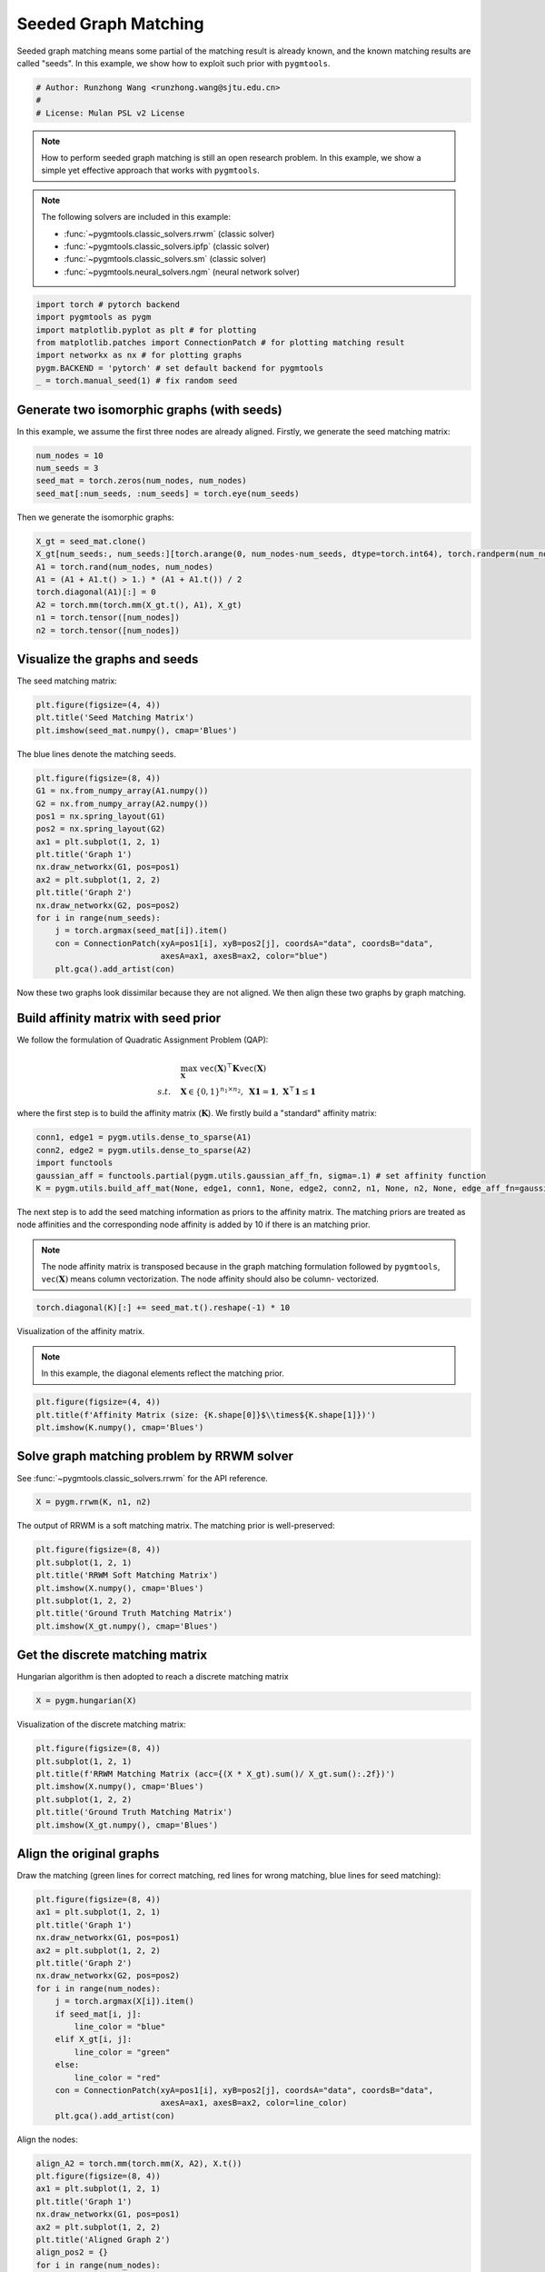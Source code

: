 
.. DO NOT EDIT.
.. THIS FILE WAS AUTOMATICALLY GENERATED BY SPHINX-GALLERY.
.. TO MAKE CHANGES, EDIT THE SOURCE PYTHON FILE:
.. "auto_examples/pytorch/plot_seed_graph_match_pytorch.py"
.. LINE NUMBERS ARE GIVEN BELOW.

.. only:: html

    .. note::
        :class: sphx-glr-download-link-note

        Click :ref:`here <sphx_glr_download_auto_examples_pytorch_plot_seed_graph_match_pytorch.py>`
        to download the full example code

.. rst-class:: sphx-glr-example-title

.. _sphx_glr_auto_examples_pytorch_plot_seed_graph_match_pytorch.py:


======================
Seeded Graph Matching
======================

Seeded graph matching means some partial of the matching result is already known, and the known matching
results are called "seeds". In this example, we show how to exploit such prior with ``pygmtools``.

.. GENERATED FROM PYTHON SOURCE LINES 10-15

.. code-block:: default


    # Author: Runzhong Wang <runzhong.wang@sjtu.edu.cn>
    #
    # License: Mulan PSL v2 License








.. GENERATED FROM PYTHON SOURCE LINES 17-32

.. note::
    How to perform seeded graph matching is still an open research problem. In this example, we show a
    simple yet effective approach that works with ``pygmtools``.

.. note::
    The following solvers are included in this example:

    * :func:`~pygmtools.classic_solvers.rrwm` (classic solver)

    * :func:`~pygmtools.classic_solvers.ipfp` (classic solver)

    * :func:`~pygmtools.classic_solvers.sm` (classic solver)

    * :func:`~pygmtools.neural_solvers.ngm` (neural network solver)


.. GENERATED FROM PYTHON SOURCE LINES 32-40

.. code-block:: default

    import torch # pytorch backend
    import pygmtools as pygm
    import matplotlib.pyplot as plt # for plotting
    from matplotlib.patches import ConnectionPatch # for plotting matching result
    import networkx as nx # for plotting graphs
    pygm.BACKEND = 'pytorch' # set default backend for pygmtools
    _ = torch.manual_seed(1) # fix random seed








.. GENERATED FROM PYTHON SOURCE LINES 41-46

Generate two isomorphic graphs (with seeds)
-------------------------------------------
In this example, we assume the first three nodes are already aligned. Firstly, we generate the seed matching
matrix:


.. GENERATED FROM PYTHON SOURCE LINES 46-51

.. code-block:: default

    num_nodes = 10
    num_seeds = 3
    seed_mat = torch.zeros(num_nodes, num_nodes)
    seed_mat[:num_seeds, :num_seeds] = torch.eye(num_seeds)








.. GENERATED FROM PYTHON SOURCE LINES 52-54

Then we generate the isomorphic graphs:


.. GENERATED FROM PYTHON SOURCE LINES 54-63

.. code-block:: default

    X_gt = seed_mat.clone()
    X_gt[num_seeds:, num_seeds:][torch.arange(0, num_nodes-num_seeds, dtype=torch.int64), torch.randperm(num_nodes-num_seeds)] = 1
    A1 = torch.rand(num_nodes, num_nodes)
    A1 = (A1 + A1.t() > 1.) * (A1 + A1.t()) / 2
    torch.diagonal(A1)[:] = 0
    A2 = torch.mm(torch.mm(X_gt.t(), A1), X_gt)
    n1 = torch.tensor([num_nodes])
    n2 = torch.tensor([num_nodes])








.. GENERATED FROM PYTHON SOURCE LINES 64-68

Visualize the graphs and seeds
-------------------------------
The seed matching matrix:


.. GENERATED FROM PYTHON SOURCE LINES 68-72

.. code-block:: default

    plt.figure(figsize=(4, 4))
    plt.title('Seed Matching Matrix')
    plt.imshow(seed_mat.numpy(), cmap='Blues')




.. image-sg:: /auto_examples/pytorch/images/sphx_glr_plot_seed_graph_match_pytorch_001.png
   :alt: Seed Matching Matrix
   :srcset: /auto_examples/pytorch/images/sphx_glr_plot_seed_graph_match_pytorch_001.png
   :class: sphx-glr-single-img


.. rst-class:: sphx-glr-script-out

 .. code-block:: none


    <matplotlib.image.AxesImage object at 0x7f1ff745b3a0>



.. GENERATED FROM PYTHON SOURCE LINES 73-75

The blue lines denote the matching seeds.


.. GENERATED FROM PYTHON SOURCE LINES 75-92

.. code-block:: default

    plt.figure(figsize=(8, 4))
    G1 = nx.from_numpy_array(A1.numpy())
    G2 = nx.from_numpy_array(A2.numpy())
    pos1 = nx.spring_layout(G1)
    pos2 = nx.spring_layout(G2)
    ax1 = plt.subplot(1, 2, 1)
    plt.title('Graph 1')
    nx.draw_networkx(G1, pos=pos1)
    ax2 = plt.subplot(1, 2, 2)
    plt.title('Graph 2')
    nx.draw_networkx(G2, pos=pos2)
    for i in range(num_seeds):
        j = torch.argmax(seed_mat[i]).item()
        con = ConnectionPatch(xyA=pos1[i], xyB=pos2[j], coordsA="data", coordsB="data",
                              axesA=ax1, axesB=ax2, color="blue")
        plt.gca().add_artist(con)




.. image-sg:: /auto_examples/pytorch/images/sphx_glr_plot_seed_graph_match_pytorch_002.png
   :alt: Graph 1, Graph 2
   :srcset: /auto_examples/pytorch/images/sphx_glr_plot_seed_graph_match_pytorch_002.png
   :class: sphx-glr-single-img





.. GENERATED FROM PYTHON SOURCE LINES 93-108

Now these two graphs look dissimilar because they are not aligned. We then align these two graphs
by graph matching.

Build affinity matrix with seed prior
--------------------------------------
We follow the formulation of Quadratic Assignment Problem (QAP):

.. math::

    &\max_{\mathbf{X}} \ \texttt{vec}(\mathbf{X})^\top \mathbf{K} \texttt{vec}(\mathbf{X})\\
    s.t. \quad &\mathbf{X} \in \{0, 1\}^{n_1\times n_2}, \ \mathbf{X}\mathbf{1} = \mathbf{1}, \ \mathbf{X}^\top\mathbf{1} \leq \mathbf{1}

where the first step is to build the affinity matrix (:math:`\mathbf{K}`). We firstly build a "standard"
affinity matrix:


.. GENERATED FROM PYTHON SOURCE LINES 108-114

.. code-block:: default

    conn1, edge1 = pygm.utils.dense_to_sparse(A1)
    conn2, edge2 = pygm.utils.dense_to_sparse(A2)
    import functools
    gaussian_aff = functools.partial(pygm.utils.gaussian_aff_fn, sigma=.1) # set affinity function
    K = pygm.utils.build_aff_mat(None, edge1, conn1, None, edge2, conn2, n1, None, n2, None, edge_aff_fn=gaussian_aff)








.. GENERATED FROM PYTHON SOURCE LINES 115-124

The next step is to add the seed matching information as priors to the affinity matrix. The matching priors
are treated as node affinities and the corresponding node affinity is added by 10 if there is an matching
prior.

.. note::
    The node affinity matrix is transposed because in the graph matching formulation followed by ``pygmtools``,
    :math:`\texttt{vec}(\mathbf{X})` means column vectorization. The node affinity should also be column-
    vectorized.


.. GENERATED FROM PYTHON SOURCE LINES 124-126

.. code-block:: default

    torch.diagonal(K)[:] += seed_mat.t().reshape(-1) * 10








.. GENERATED FROM PYTHON SOURCE LINES 127-132

Visualization of the affinity matrix.

.. note::
    In this example, the diagonal elements reflect the matching prior.


.. GENERATED FROM PYTHON SOURCE LINES 132-136

.. code-block:: default

    plt.figure(figsize=(4, 4))
    plt.title(f'Affinity Matrix (size: {K.shape[0]}$\\times${K.shape[1]})')
    plt.imshow(K.numpy(), cmap='Blues')




.. image-sg:: /auto_examples/pytorch/images/sphx_glr_plot_seed_graph_match_pytorch_003.png
   :alt: Affinity Matrix (size: 100$\times$100)
   :srcset: /auto_examples/pytorch/images/sphx_glr_plot_seed_graph_match_pytorch_003.png
   :class: sphx-glr-single-img


.. rst-class:: sphx-glr-script-out

 .. code-block:: none


    <matplotlib.image.AxesImage object at 0x7f200979dcd0>



.. GENERATED FROM PYTHON SOURCE LINES 137-141

Solve graph matching problem by RRWM solver
-------------------------------------------
See :func:`~pygmtools.classic_solvers.rrwm` for the API reference.


.. GENERATED FROM PYTHON SOURCE LINES 141-143

.. code-block:: default

    X = pygm.rrwm(K, n1, n2)








.. GENERATED FROM PYTHON SOURCE LINES 144-146

The output of RRWM is a soft matching matrix. The matching prior is well-preserved:


.. GENERATED FROM PYTHON SOURCE LINES 146-154

.. code-block:: default

    plt.figure(figsize=(8, 4))
    plt.subplot(1, 2, 1)
    plt.title('RRWM Soft Matching Matrix')
    plt.imshow(X.numpy(), cmap='Blues')
    plt.subplot(1, 2, 2)
    plt.title('Ground Truth Matching Matrix')
    plt.imshow(X_gt.numpy(), cmap='Blues')




.. image-sg:: /auto_examples/pytorch/images/sphx_glr_plot_seed_graph_match_pytorch_004.png
   :alt: RRWM Soft Matching Matrix, Ground Truth Matching Matrix
   :srcset: /auto_examples/pytorch/images/sphx_glr_plot_seed_graph_match_pytorch_004.png
   :class: sphx-glr-single-img


.. rst-class:: sphx-glr-script-out

 .. code-block:: none


    <matplotlib.image.AxesImage object at 0x7f1ff74bd9a0>



.. GENERATED FROM PYTHON SOURCE LINES 155-159

Get the discrete matching matrix
---------------------------------
Hungarian algorithm is then adopted to reach a discrete matching matrix


.. GENERATED FROM PYTHON SOURCE LINES 159-161

.. code-block:: default

    X = pygm.hungarian(X)








.. GENERATED FROM PYTHON SOURCE LINES 162-164

Visualization of the discrete matching matrix:


.. GENERATED FROM PYTHON SOURCE LINES 164-172

.. code-block:: default

    plt.figure(figsize=(8, 4))
    plt.subplot(1, 2, 1)
    plt.title(f'RRWM Matching Matrix (acc={(X * X_gt).sum()/ X_gt.sum():.2f})')
    plt.imshow(X.numpy(), cmap='Blues')
    plt.subplot(1, 2, 2)
    plt.title('Ground Truth Matching Matrix')
    plt.imshow(X_gt.numpy(), cmap='Blues')




.. image-sg:: /auto_examples/pytorch/images/sphx_glr_plot_seed_graph_match_pytorch_005.png
   :alt: RRWM Matching Matrix (acc=1.00), Ground Truth Matching Matrix
   :srcset: /auto_examples/pytorch/images/sphx_glr_plot_seed_graph_match_pytorch_005.png
   :class: sphx-glr-single-img


.. rst-class:: sphx-glr-script-out

 .. code-block:: none


    <matplotlib.image.AxesImage object at 0x7f201bc30400>



.. GENERATED FROM PYTHON SOURCE LINES 173-178

Align the original graphs
--------------------------
Draw the matching (green lines for correct matching, red lines for wrong matching, blue lines for
seed matching):


.. GENERATED FROM PYTHON SOURCE LINES 178-197

.. code-block:: default

    plt.figure(figsize=(8, 4))
    ax1 = plt.subplot(1, 2, 1)
    plt.title('Graph 1')
    nx.draw_networkx(G1, pos=pos1)
    ax2 = plt.subplot(1, 2, 2)
    plt.title('Graph 2')
    nx.draw_networkx(G2, pos=pos2)
    for i in range(num_nodes):
        j = torch.argmax(X[i]).item()
        if seed_mat[i, j]:
            line_color = "blue"
        elif X_gt[i, j]:
            line_color = "green"
        else:
            line_color = "red"
        con = ConnectionPatch(xyA=pos1[i], xyB=pos2[j], coordsA="data", coordsB="data",
                              axesA=ax1, axesB=ax2, color=line_color)
        plt.gca().add_artist(con)




.. image-sg:: /auto_examples/pytorch/images/sphx_glr_plot_seed_graph_match_pytorch_006.png
   :alt: Graph 1, Graph 2
   :srcset: /auto_examples/pytorch/images/sphx_glr_plot_seed_graph_match_pytorch_006.png
   :class: sphx-glr-single-img





.. GENERATED FROM PYTHON SOURCE LINES 198-200

Align the nodes:


.. GENERATED FROM PYTHON SOURCE LINES 200-222

.. code-block:: default

    align_A2 = torch.mm(torch.mm(X, A2), X.t())
    plt.figure(figsize=(8, 4))
    ax1 = plt.subplot(1, 2, 1)
    plt.title('Graph 1')
    nx.draw_networkx(G1, pos=pos1)
    ax2 = plt.subplot(1, 2, 2)
    plt.title('Aligned Graph 2')
    align_pos2 = {}
    for i in range(num_nodes):
        j = torch.argmax(X[i]).item()
        align_pos2[j] = pos1[i]
        if seed_mat[i, j]:
            line_color = "blue"
        elif X_gt[i, j]:
            line_color = "green"
        else:
            line_color = "red"
        con = ConnectionPatch(xyA=pos1[i], xyB=align_pos2[j], coordsA="data", coordsB="data",
                              axesA=ax1, axesB=ax2, color=line_color)
        plt.gca().add_artist(con)
    nx.draw_networkx(G2, pos=align_pos2)




.. image-sg:: /auto_examples/pytorch/images/sphx_glr_plot_seed_graph_match_pytorch_007.png
   :alt: Graph 1, Aligned Graph 2
   :srcset: /auto_examples/pytorch/images/sphx_glr_plot_seed_graph_match_pytorch_007.png
   :class: sphx-glr-single-img





.. GENERATED FROM PYTHON SOURCE LINES 223-232

Other solvers are also available
---------------------------------
Only the affinity matrix is modified to encode matching priors. Thus, other graph matching solvers are also
available to handle this seeded graph matching setting.

Classic IPFP solver
^^^^^^^^^^^^^^^^^^^^^
See :func:`~pygmtools.classic_solvers.ipfp` for the API reference.


.. GENERATED FROM PYTHON SOURCE LINES 232-234

.. code-block:: default

    X = pygm.ipfp(K, n1, n2)








.. GENERATED FROM PYTHON SOURCE LINES 235-237

Visualization of IPFP matching result:


.. GENERATED FROM PYTHON SOURCE LINES 237-245

.. code-block:: default

    plt.figure(figsize=(8, 4))
    plt.subplot(1, 2, 1)
    plt.title(f'IPFP Matching Matrix (acc={(X * X_gt).sum()/ X_gt.sum():.2f})')
    plt.imshow(X.numpy(), cmap='Blues')
    plt.subplot(1, 2, 2)
    plt.title('Ground Truth Matching Matrix')
    plt.imshow(X_gt.numpy(), cmap='Blues')




.. image-sg:: /auto_examples/pytorch/images/sphx_glr_plot_seed_graph_match_pytorch_008.png
   :alt: IPFP Matching Matrix (acc=1.00), Ground Truth Matching Matrix
   :srcset: /auto_examples/pytorch/images/sphx_glr_plot_seed_graph_match_pytorch_008.png
   :class: sphx-glr-single-img


.. rst-class:: sphx-glr-script-out

 .. code-block:: none


    <matplotlib.image.AxesImage object at 0x7f200a4b5a90>



.. GENERATED FROM PYTHON SOURCE LINES 246-250

Classic SM solver
^^^^^^^^^^^^^^^^^^^^^
See :func:`~pygmtools.classic_solvers.sm` for the API reference.


.. GENERATED FROM PYTHON SOURCE LINES 250-253

.. code-block:: default

    X = pygm.sm(K, n1, n2)
    X = pygm.hungarian(X)








.. GENERATED FROM PYTHON SOURCE LINES 254-256

Visualization of SM matching result:


.. GENERATED FROM PYTHON SOURCE LINES 256-264

.. code-block:: default

    plt.figure(figsize=(8, 4))
    plt.subplot(1, 2, 1)
    plt.title(f'SM Matching Matrix (acc={(X * X_gt).sum()/ X_gt.sum():.2f})')
    plt.imshow(X.numpy(), cmap='Blues')
    plt.subplot(1, 2, 2)
    plt.title('Ground Truth Matching Matrix')
    plt.imshow(X_gt.numpy(), cmap='Blues')




.. image-sg:: /auto_examples/pytorch/images/sphx_glr_plot_seed_graph_match_pytorch_009.png
   :alt: SM Matching Matrix (acc=1.00), Ground Truth Matching Matrix
   :srcset: /auto_examples/pytorch/images/sphx_glr_plot_seed_graph_match_pytorch_009.png
   :class: sphx-glr-single-img


.. rst-class:: sphx-glr-script-out

 .. code-block:: none


    <matplotlib.image.AxesImage object at 0x7f1ff74a0550>



.. GENERATED FROM PYTHON SOURCE LINES 265-269

NGM neural network solver
^^^^^^^^^^^^^^^^^^^^^^^^^
See :func:`~pygmtools.neural_solvers.ngm` for the API reference.


.. GENERATED FROM PYTHON SOURCE LINES 269-273

.. code-block:: default

    with torch.set_grad_enabled(False):
        X = pygm.ngm(K, n1, n2, pretrain='voc')
        X = pygm.hungarian(X)








.. GENERATED FROM PYTHON SOURCE LINES 274-276

Visualization of NGM matching result:


.. GENERATED FROM PYTHON SOURCE LINES 276-283

.. code-block:: default

    plt.figure(figsize=(8, 4))
    plt.subplot(1, 2, 1)
    plt.title(f'NGM Matching Matrix (acc={(X * X_gt).sum()/ X_gt.sum():.2f})')
    plt.imshow(X.numpy(), cmap='Blues')
    plt.subplot(1, 2, 2)
    plt.title('Ground Truth Matching Matrix')
    plt.imshow(X_gt.numpy(), cmap='Blues')



.. image-sg:: /auto_examples/pytorch/images/sphx_glr_plot_seed_graph_match_pytorch_010.png
   :alt: NGM Matching Matrix (acc=1.00), Ground Truth Matching Matrix
   :srcset: /auto_examples/pytorch/images/sphx_glr_plot_seed_graph_match_pytorch_010.png
   :class: sphx-glr-single-img


.. rst-class:: sphx-glr-script-out

 .. code-block:: none


    <matplotlib.image.AxesImage object at 0x7f1ff74826a0>




.. rst-class:: sphx-glr-timing

   **Total running time of the script:** ( 0 minutes  5.845 seconds)


.. _sphx_glr_download_auto_examples_pytorch_plot_seed_graph_match_pytorch.py:

.. only:: html

  .. container:: sphx-glr-footer sphx-glr-footer-example


    .. container:: sphx-glr-download sphx-glr-download-python

      :download:`Download Python source code: plot_seed_graph_match_pytorch.py <plot_seed_graph_match_pytorch.py>`

    .. container:: sphx-glr-download sphx-glr-download-jupyter

      :download:`Download Jupyter notebook: plot_seed_graph_match_pytorch.ipynb <plot_seed_graph_match_pytorch.ipynb>`


.. only:: html

 .. rst-class:: sphx-glr-signature

    `Gallery generated by Sphinx-Gallery <https://sphinx-gallery.github.io>`_
